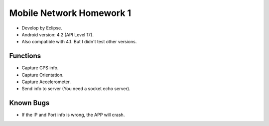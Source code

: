
Mobile Network Homework 1
=========================

- Develop by Eclipse.
- Android version: 4.2 (API Level 17).
- Also compatible with 4.1. But I didn't test other versions.

.. image:: screenshot.png

Functions
---------

- Capture GPS info.
- Capture Orientation.
- Capture Accelerometer.
- Send info to server (You need a socket echo server).

Known Bugs
----------

- If the IP and Port info is wrong, the APP will crash.


